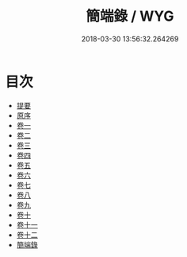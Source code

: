 #+TITLE: 簡端錄 / WYG
#+DATE: 2018-03-30 13:56:32.264269
* 目次
 - [[file:KR1g0016_000.txt::000-1b][提要]]
 - [[file:KR1g0016_000.txt::000-3b][原序]]
 - [[file:KR1g0016_001.txt::001-1a][卷一]]
 - [[file:KR1g0016_002.txt::002-1a][卷二]]
 - [[file:KR1g0016_003.txt::003-1a][卷三]]
 - [[file:KR1g0016_004.txt::004-1a][卷四]]
 - [[file:KR1g0016_005.txt::005-1a][卷五]]
 - [[file:KR1g0016_006.txt::006-1a][卷六]]
 - [[file:KR1g0016_007.txt::007-1a][卷七]]
 - [[file:KR1g0016_008.txt::008-1a][卷八]]
 - [[file:KR1g0016_009.txt::009-1a][卷九]]
 - [[file:KR1g0016_010.txt::010-1a][卷十]]
 - [[file:KR1g0016_011.txt::011-1a][卷十一]]
 - [[file:KR1g0016_012.txt::012-1a][卷十二]]
 - [[file:KR1g0016_013.txt::013-1a][簡端錄]]
